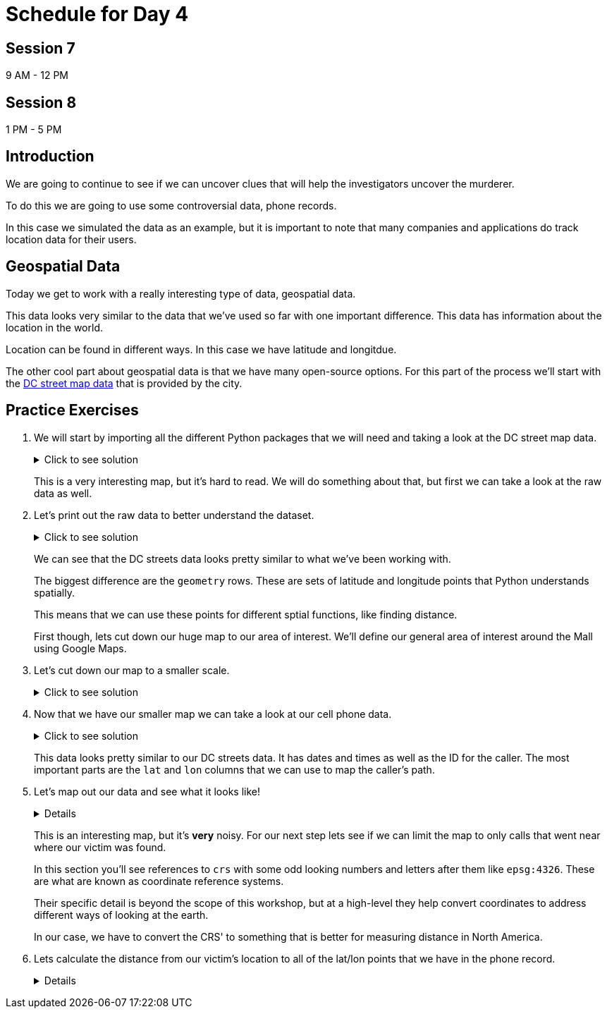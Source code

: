 # Schedule for Day 4

## Session 7
9 AM - 12 PM

## Session 8
1 PM - 5 PM

== Introduction

We are going to continue to see if we can uncover clues that will help the investigators uncover the murderer. 

To do this we are going to use some controversial data, phone records. 

In this case we simulated the data as an example, but it is important to note that many companies and applications do track location data for their users. 

== Geospatial Data

Today we get to work with a really interesting type of data, geospatial data. 

This data looks very similar to the data that we've used so far with one important difference. This data has information about the location in the world. 

Location can be found in different ways. In this case we have latitude and longitdue. 

The other cool part about geospatial data is that we have many open-source options. For this part of the process we'll start with the https://opendata.dc.gov/datasets/e8299c86b4014f109fedd7e95ae20d52/explore?location=38.893696%2C-77.019147%2C12.42[DC street map data] that is provided by the city.  

== Practice Exercises

. We will start by importing all the different Python packages that we will need and taking a look at the DC street map data.
+
.Click to see solution
[%collapsible]
====
[source, python]
----
import pandas as pd
import geopandas as gpd
import matplotlib.pyplot as plt
import random
import numpy as np

from datetime import datetime, timedelta
from shapely.geometry import Point, Polygon
----

[source, python]
----
dc_streets = gpd.read_file('../data/dc_roads/Roads.shp')
----

[source, python]
----
fig, ax = plt.subplots(figsize = (15,12))

dc_streets.plot(ax = ax)

plt.show()
plt.close('all')
----

image::dc_streets.png[High Level View of the Streets of DC, width=792, height=500, loading=lazy, title="High Level View of the Streets of DC"]

====
+
This is a very interesting map, but it's hard to read. We will do something about that, but first we can take a look at the raw data as well. 
+
. Let's print out the raw data to better understand the dataset.
+
.Click to see solution
[%collapsible]
====
[source,python]
----
print(dc_streets.head())
----

----
   FEATURECOD   DESCRIPTIO  CAPTUREYEA CAPTUREACT     GIS_ID  OBJECTID  \
0        1060        Alley  2015-04-24          E  RoadPly_1         1   
1        1065  Paved Drive  2015-04-24          E  RoadPly_2         2   
2        1070  Parking Lot  2015-04-24          E  RoadPly_3         3   
3        1050         Road  2015-04-24          E  RoadPly_4         4   
4        1050         Road  2015-04-24          E  RoadPly_5         5   

   SHAPEAREA  SHAPELEN                                           geometry  
0          0         0  POLYGON ((-77.07695 38.92945, -77.07686 38.929...  
1          0         0  POLYGON ((-77.07839 38.93672, -77.07839 38.936...  
2          0         0  POLYGON ((-77.07602 38.94230, -77.07613 38.942...  
3          0         0  POLYGON ((-77.07870 38.94405, -77.07870 38.943...  
4          0         0  POLYGON ((-77.07542 38.92373, -77.07543 38.923...  
----
====
+
We can see that the DC streets data looks pretty similar to what we've been working with. 
+
The biggest difference are the `geometry` rows. These are sets of latitude and longitude points that Python understands spatially. 
+
This means that we can use these points for different sptial functions, like finding distance. 
+
First though, lets cut down our huge map to our area of interest. We'll define our general area of interest around the Mall using Google Maps. 
+
. Let's cut down our map to a smaller scale. 
+
.Click to see solution
[%collapsible]
====
[source,python]
----
area_of_interest = [-77.062859, 38.880868, -76.982087, 38.915758]

smaller_map = gpd.clip(dc_streets, area_of_interest)
----

[source,python]
----
fig, ax = plt.subplots(figsize = (15,15))

smaller_map.plot(ax = ax)
plt.plot(-76.9926056723681, 38.90839920511692, c='orange', marker="*", markersize=30)

plt.show()
plt.close('all')
----

image::day4_img2.png[Focused View of DC Streets, width=792, height=500, loading=lazy, title="Focused View of DC Streets"]

====
+
. Now that we have our smaller map we can take a look at our cell phone data. 
+
.Click to see solution
[%collapsible]
====
[source,python]
----
cell_phone_data = gpd.read_file('../data/cell_phone_records.geojson')
print(cell_phone_data.head())
----

----
                     date  id        lat        lon  \
0 2022-05-02 00:17:14.404   0  38.890393 -77.011107   
1 2022-05-02 00:27:14.404   0  38.905440 -76.982952   
2 2022-05-02 00:37:14.404   0  38.901316 -76.991544   
3 2022-05-02 00:47:14.404   0  38.908996 -77.048789   
4 2022-05-02 00:57:14.404   0  38.893913 -77.032013   

                     geometry  
0  POINT (-77.01111 38.89039)  
1  POINT (-76.98295 38.90544)  
2  POINT (-76.99154 38.90132)  
3  POINT (-77.04879 38.90900)  
4  POINT (-77.03201 38.89391)  
----

====
+
This data looks pretty similar to our DC streets data. It has dates and times as well as the ID for the caller. The most important parts are the `lat` and `lon` columns that we can use to map the caller's path. 
+
. Let's map out our data and see what it looks like!
+
[%collapsible]
====
[source,python]
----
n = len(cell_phone_data['id'].unique())
color = iter(plt.cm.rainbow(np.linspace(0, 1, n)))

fig, ax1 = plt.subplots(1, 1, figsize=(15, 8))

smaller_map.plot(ax = ax1)
plt.plot(-76.9926056723681, 38.90839920511692, c='orange', marker="*", markersize=30)

for i in range(0, cell_phone_data['id'].max()):
    person = cell_phone_data.loc[cell_phone_data['id'] == i].sort_values(by='date')
    plt.plot(person['lon'], person['lat'], c=next(color), linestyle='--')

plt.show()
plt.close('all')
----

image::day4_img3.png[Map of DC with Phone Paths, width=792, height=500, loading=lazy, title="Map of DC with Phone Paths"]

====
+
This is an interesting map, but it's *very* noisy. For our next step lets see if we can limit the map to only calls that went near where our victim was found. 
+
In this section you'll see references to `crs` with some odd looking numbers and letters after them like `epsg:4326`. These are what are known as coordinate reference systems. 
+
Their specific detail is beyond the scope of this workshop, but at a high-level they help convert coordinates to address different ways of looking at the earth. 
+
In our case, we have to convert the CRS' to something that is better for measuring distance in North America. 
+
. Lets calculate the distance from our victim's location to all of the lat/lon points that we have in the phone record. 
+
[%collapsible]
====
[source,python]
----
starting_point = gpd.GeoSeries([Point(-77.03718028811417, 38.88978312185629) for i in range(len(cell_phone_data))], crs='epsg:4326')

cell_phone_data = cell_phone_data.to_crs('EPSG:32633')
starting_point = starting_point.to_crs('EPSG:32633')

cell_phone_data['distance'] = cell_phone_data.distance(starting_point)

cell_phone_data['distance_miles'] = cell_phone_data['distance'] * 0.000621371

print(cell_phone_data[cell_phone_data['distance_miles'] < 1])
----

----
                       date  id        lat        lon  \
4   2022-05-02 00:57:14.404   0  38.893913 -77.032013   
10  2022-05-02 01:57:14.404   0  38.881946 -77.035672   
12  2022-05-02 02:17:14.404   0  38.892572 -77.026673   
18  2022-05-02 03:17:14.404   0  38.886712 -77.041343   
22  2022-05-02 03:57:14.404   0  38.885509 -77.046967   
..                      ...  ..        ...        ...   
758 2022-05-01 20:30:00.000  25  38.896051 -77.043628   
762 2022-05-01 21:10:00.000  25  38.889835 -77.040619   
763 2022-05-01 21:20:00.000  25  38.892248 -77.036607   
766 2022-05-01 21:50:00.000  25  38.895527 -77.029528   
767 2022-05-01 22:00:00.000  25  38.892288 -77.033660   

                              geometry     distance  distance_miles  
4    POINT (-6130636.381 10277516.684)  1016.764717        0.631788  
10   POINT (-6132711.509 10278137.551)  1395.192331        0.866932  
12   POINT (-6130913.298 10276796.415)  1526.595396        0.948582  
18   POINT (-6131829.871 10278869.453)   787.591153        0.489386  
22   POINT (-6131997.658 10279654.020)  1542.512663        0.958473  
..                                 ...          ...             ...  
758  POINT (-6130170.922 10279090.606)  1415.560118        0.879588  
762  POINT (-6131286.540 10278738.958)   473.128919        0.293989  
763  POINT (-6130893.552 10278164.074)   441.023789        0.274039  
766  POINT (-6130371.878 10277159.468)  1459.603516        0.906955  
767  POINT (-6130909.354 10277758.863)   654.950097        0.406967  
----
====